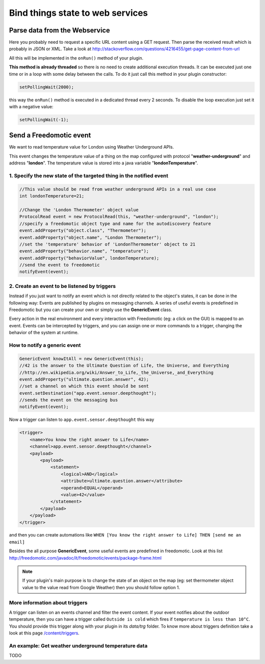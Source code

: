 
Bind things state to web services
=================================

Parse data from the Webservice
##############################

Here you probably need to request a specific URL content using a GET request. Then parse the received result which is probably in JSON or XML. Take a look at
http://stackoverflow.com/questions/4216455/get-page-content-from-url

All this will be implemented in the ``onRun()`` method of your plugin.

**This method is already threaded** so there is no need to create
additional execution threads. It can be executed just one time or in a
loop with some delay between the calls. To do it just call this method
in your plugin constructor:

.. code:: 

   setPollingWait(2000);

this way the ``onRun()`` method is executed in a dedicated thread every 2
seconds. To disable the loop execution just set it with a negative
value:

.. code::

   setPollingWait(-1);

Send a Freedomotic event
########################

We want to read temperature value for London using Weather Underground
APIs.

This event changes the temperature value of a thing on the map
configured with protocol "**weather-underground**" and address
"**london**". The temperature value is stored into a java variable
"**londonTemperature**".

1. Specify the new state of the targeted thing in the notified event
-----------------------------------------------------------

.. code:: java

    //This value should be read from weather underground APIs in a real use case
    int londonTemperature=21;

    //Change the 'London Thermometer' object value
    ProtocolRead event = new ProtocolRead(this, "weather-underground", "london");
    //specify a freedomotic object type and name for the autodiscovery feature
    event.addProperty("object.class", "Thermometer");
    event.addProperty("object.name", "London Thermometer");
    //set the 'temperature' behavior of 'LondonThermometer' object to 21
    event.addProperty("behavior.name", "temperature");
    event.addProperty("behaviorValue", londonTemperature);
    //send the event to freedomotic
    notifyEvent(event);

2. Create an event to be listened by triggers
---------------------------------------------

Instead if you just want to notify an event which is not directly
related to the object's states, it can be done in the following way: Events are published by
plugins on messaging channels. A series of useful events is predefined
in Freedomotic but you can create your own or simply use the
**GenericEvent** class.

Every action in the real environment and every interaction with
Freedomotic (eg: a click on the GUI) is mapped to an event. Events can
be intercepted by triggers, and you can assign one or more
commands to a trigger, changing the behavior of the system at runtime.

How to notify a generic event
------------------------------

.. code:: java

    GenericEvent knowItAll = new GenericEvent(this);
    //42 is the answer to the Ultimate Question of Life, the Universe, and Everything
    //http://en.wikipedia.org/wiki/Answer_to_Life,_the_Universe,_and_Everything
    event.addProperty("ultimate.question.answer", 42);
    //set a channel on which this event should be sent
    event.setDestination("app.event.sensor.deepthought");
    //sends the event on the messaging bus
    notifyEvent(event); 

Now a trigger can listen to ``app.event.sensor.deepthought`` this way

.. code:: java

    <trigger>
        <name>You know the right answer to Life</name>
        <channel>app.event.sensor.deepthought</channel>
        <payload>
            <payload>
                <statement>
                    <logical>AND</logical>
                    <attribute>ultimate.question.answer</attribute>
                    <operand>EQUAL</operand>
                    <value>42</value>
                </statement>
            </payload>
        </payload>
    </trigger>

and then you can create automations like ``WHEN [You know the right answer to Life] THEN [send me an email]``

Besides the all purpose **GenericEvent**, some useful events are predefined
in freedomotic. Look at this list
http://freedomotic.com/javadoc/it/freedomotic/events/package-frame.html

.. note::  If your plugin's main purpose is to change the state of an object on the map (eg: set thermometer object value to the value read from Google Weather) then you should follow option 1.

More information about triggers
------------------------

A trigger can listen on an events channel and filter the event content.
If your event notifies about the outdoor temperature, then you can have a trigger
called ``Outside is cold`` which fires if ``temperature is less than 10°C``.
You should provide this trigger along with your plugin in its *data/trg*
folder. To know more about triggers definition take a look at this page
`/content/triggers </content/triggers>`__.

An example: Get weather underground temperature data
----------------------------------------------------

TODO

